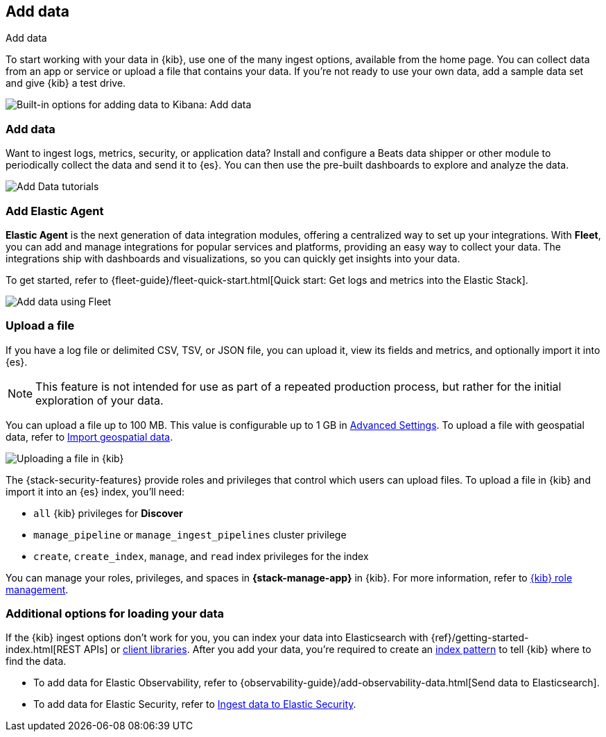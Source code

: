 [[connect-to-elasticsearch]]
== Add data
++++
<titleabbrev>Add data</titleabbrev>
++++

To start working with your data in {kib}, use one of the many ingest options,
available from the home page.
You can collect data from an app or service
or upload a file that contains your data.  If you're not ready to use your own data,
add a sample data set and give {kib} a test drive.

[role="screenshot"]
image::images/add-data-home.png[Built-in options for adding data to Kibana:  Add data, Add Elastic Agent, Upload a file]

[float]
[[add-data-tutorial-kibana]]
===  Add data

Want to ingest logs, metrics, security, or application data?
Install and configure a Beats data shipper or other module to periodically collect the data
and send it to {es}. You can then use the pre-built dashboards to explore and analyze the data.

[role="screenshot"]
image::images/add-data-tutorials.png[Add Data tutorials]

[discrete]
=== Add Elastic Agent

*Elastic Agent* is the next generation of
data integration modules, offering
a centralized way to set up your integrations.
With *Fleet*, you can add
and manage integrations for popular services and platforms, providing
an easy way to collect your data. The integrations
ship with dashboards and visualizations,
so you can quickly get insights into your data.

To get started, refer to
{fleet-guide}/fleet-quick-start.html[Quick start: Get logs and metrics into the Elastic Stack].

[role="screenshot"]
image::images/add-data-fleet.png[Add data using Fleet]

[discrete]
[[upload-data-kibana]]
=== Upload a file

If you have a log file or delimited CSV, TSV, or JSON file, you can upload it,
view its fields and metrics, and optionally import it into {es}.

NOTE: This feature is not intended for use as part of a repeated production
process, but rather for the initial exploration of your data.

You can upload a file up to 100 MB. This value is configurable up to 1 GB in
<<fileupload-maxfilesize,Advanced Settings>>. To upload a file with geospatial
data, refer to <<import-geospatial-data,Import geospatial data>>.

[role="screenshot"]
image::images/add-data-fv.png[Uploading a file in {kib}]

The {stack-security-features} provide roles and privileges that control which
users can upload files. To upload a file in {kib} and import it into an {es}
index, you'll need:

* `all` {kib} privileges for *Discover*
* `manage_pipeline` or `manage_ingest_pipelines` cluster privilege
* `create`, `create_index`, `manage`, and `read` index privileges for the index

You can manage your roles, privileges, and spaces in **{stack-manage-app}** in
{kib}. For more information, refer to
<<xpack-kibana-role-management,{kib} role management>>.

[discrete]
=== Additional options for loading your data

If the {kib} ingest options don't work for you, you can index your
data into Elasticsearch with {ref}/getting-started-index.html[REST APIs]
or https://www.elastic.co/guide/en/elasticsearch/client/index.html[client libraries].
After you add your data, you're required to create an <<index-patterns,index pattern>> to tell
{kib} where to find the data.

* To add data for Elastic Observability, refer to {observability-guide}/add-observability-data.html[Send data to Elasticsearch].
* To add data for Elastic Security, refer to https://www.elastic.co/guide/en/security/current/ingest-data.html[Ingest data to Elastic Security].
